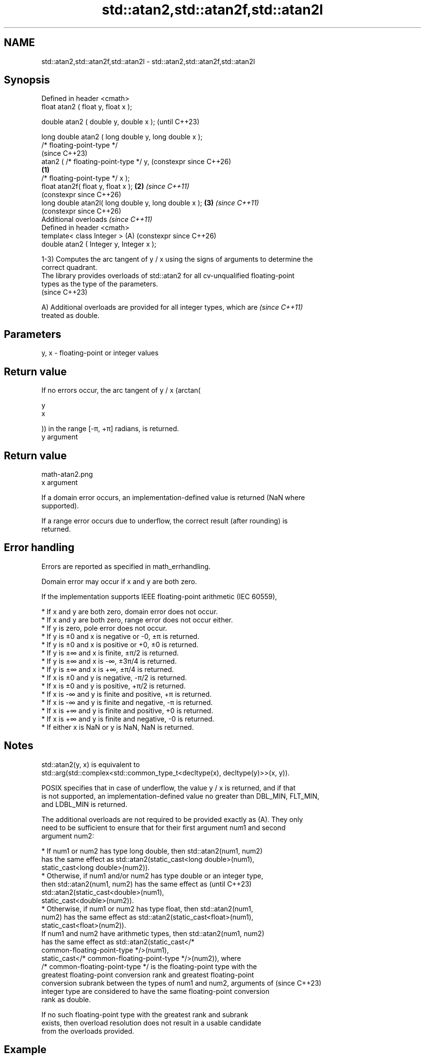 .TH std::atan2,std::atan2f,std::atan2l 3 "2024.06.10" "http://cppreference.com" "C++ Standard Libary"
.SH NAME
std::atan2,std::atan2f,std::atan2l \- std::atan2,std::atan2f,std::atan2l

.SH Synopsis
   Defined in header <cmath>
   float       atan2 ( float y, float x );

   double      atan2 ( double y, double x );                   (until C++23)

   long double atan2 ( long double y, long double x );
   /* floating-point-type */
                                                               (since C++23)
               atan2 ( /* floating-point-type */ y,            (constexpr since C++26)
                                                       \fB(1)\fP
                       /* floating-point-type */ x );
   float       atan2f( float y, float x );                 \fB(2)\fP \fI(since C++11)\fP
                                                               (constexpr since C++26)
   long double atan2l( long double y, long double x );     \fB(3)\fP \fI(since C++11)\fP
                                                               (constexpr since C++26)
   Additional overloads \fI(since C++11)\fP
   Defined in header <cmath>
   template< class Integer >                               (A) (constexpr since C++26)
   double      atan2 ( Integer y, Integer x );

   1-3) Computes the arc tangent of y / x using the signs of arguments to determine the
   correct quadrant.
   The library provides overloads of std::atan2 for all cv-unqualified floating-point
   types as the type of the parameters.
   (since C++23)

   A) Additional overloads are provided for all integer types, which are  \fI(since C++11)\fP
   treated as double.

.SH Parameters

   y, x - floating-point or integer values

.SH Return value

   If no errors occur, the arc tangent of y / x (arctan(

   y
   x

   )) in the range [-π, +π] radians, is returned.
   y argument
.SH Return value
   math-atan2.png
   x argument

   If a domain error occurs, an implementation-defined value is returned (NaN where
   supported).

   If a range error occurs due to underflow, the correct result (after rounding) is
   returned.

.SH Error handling

   Errors are reported as specified in math_errhandling.

   Domain error may occur if x and y are both zero.

   If the implementation supports IEEE floating-point arithmetic (IEC 60559),

     * If x and y are both zero, domain error does not occur.
     * If x and y are both zero, range error does not occur either.
     * If y is zero, pole error does not occur.
     * If y is ±0 and x is negative or -0, ±π is returned.
     * If y is ±0 and x is positive or +0, ±0 is returned.
     * If y is ±∞ and x is finite, ±π/2 is returned.
     * If y is ±∞ and x is -∞, ±3π/4 is returned.
     * If y is ±∞ and x is +∞, ±π/4 is returned.
     * If x is ±0 and y is negative, -π/2 is returned.
     * If x is ±0 and y is positive, +π/2 is returned.
     * If x is -∞ and y is finite and positive, +π is returned.
     * If x is -∞ and y is finite and negative, -π is returned.
     * If x is +∞ and y is finite and positive, +0 is returned.
     * If x is +∞ and y is finite and negative, -0 is returned.
     * If either x is NaN or y is NaN, NaN is returned.

.SH Notes

   std::atan2(y, x) is equivalent to
   std::arg(std::complex<std::common_type_t<decltype(x), decltype(y)>>(x, y)).

   POSIX specifies that in case of underflow, the value y / x is returned, and if that
   is not supported, an implementation-defined value no greater than DBL_MIN, FLT_MIN,
   and LDBL_MIN is returned.

   The additional overloads are not required to be provided exactly as (A). They only
   need to be sufficient to ensure that for their first argument num1 and second
   argument num2:

     * If num1 or num2 has type long double, then std::atan2(num1, num2)
       has the same effect as std::atan2(static_cast<long double>(num1),
                  static_cast<long double>(num2)).
     * Otherwise, if num1 and/or num2 has type double or an integer type,
       then std::atan2(num1, num2) has the same effect as                 (until C++23)
       std::atan2(static_cast<double>(num1),
                  static_cast<double>(num2)).
     * Otherwise, if num1 or num2 has type float, then std::atan2(num1,
       num2) has the same effect as std::atan2(static_cast<float>(num1),
                  static_cast<float>(num2)).
   If num1 and num2 have arithmetic types, then std::atan2(num1, num2)
   has the same effect as std::atan2(static_cast</*
   common-floating-point-type */>(num1),
              static_cast</* common-floating-point-type */>(num2)), where
   /* common-floating-point-type */ is the floating-point type with the
   greatest floating-point conversion rank and greatest floating-point
   conversion subrank between the types of num1 and num2, arguments of    (since C++23)
   integer type are considered to have the same floating-point conversion
   rank as double.

   If no such floating-point type with the greatest rank and subrank
   exists, then overload resolution does not result in a usable candidate
   from the overloads provided.

.SH Example


// Run this code

 #include <cmath>
 #include <iostream>

 void print_coordinates(int x, int y)
 {
     std::cout << std::showpos
               << "(x:" << x << ", y:" << y << ") cartesian is "
               << "(r:" << std::hypot(x, y)
               << ", phi:" << std::atan2(y, x) << ") polar\\n";
 }

 int main()
 {
     // normal usage: the signs of the two arguments determine the quadrant
     print_coordinates(+1, +1); // atan2( 1,  1) =  +pi/4, Quad I
     print_coordinates(-1, +1); // atan2( 1, -1) = +3pi/4, Quad II
     print_coordinates(-1, -1); // atan2(-1, -1) = -3pi/4, Quad III
     print_coordinates(+1, -1); // atan2(-1,  1) =  -pi/4, Quad IV

     // special values
     std::cout << std::noshowpos
               << "atan2(0, 0) = " << atan2(0, 0) << '\\n'
               << "atan2(0,-0) = " << atan2(0, -0.0) << '\\n'
               << "atan2(7, 0) = " << atan2(7, 0) << '\\n'
               << "atan2(7,-0) = " << atan2(7, -0.0) << '\\n';
 }

.SH Output:

 (x:+1, y:+1) cartesian is (r:1.41421, phi:0.785398) polar
 (x:-1, y:+1) cartesian is (r:1.41421, phi:2.35619) polar
 (x:-1, y:-1) cartesian is (r:1.41421, phi:-2.35619) polar
 (x:+1, y:-1) cartesian is (r:1.41421, phi:-0.785398) polar
 atan2(0, 0) = 0
 atan2(0,-0) = 3.14159
 atan2(7, 0) = 1.5708
 atan2(7,-0) = 1.5708

.SH See also

   asin
   asinf                computes arc sine (\\({\\small\\arcsin{x}}\\)arcsin(x))
   asinl                \fI(function)\fP
   \fI(C++11)\fP
   \fI(C++11)\fP
   acos
   acosf                computes arc cosine (\\({\\small\\arccos{x}}\\)arccos(x))
   acosl                \fI(function)\fP
   \fI(C++11)\fP
   \fI(C++11)\fP
   atan
   atanf                computes arc tangent (\\({\\small\\arctan{x}}\\)arctan(x))
   atanl                \fI(function)\fP
   \fI(C++11)\fP
   \fI(C++11)\fP
   arg                  returns the phase angle
                        \fI(function template)\fP
   atan2(std::valarray) applies the function std::atan2 to a valarray and a value
                        \fI(function template)\fP
   C documentation for
   atan2
